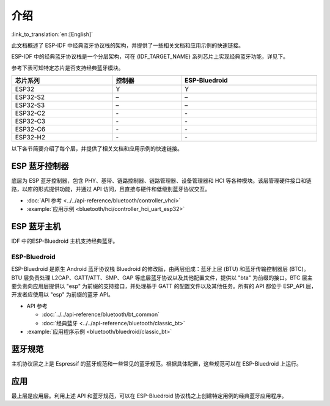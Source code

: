 介绍
=======

:link_to_translation:`en:[English]`

此文档概述了 ESP-IDF 中经典蓝牙协议栈的架构，并提供了一些相关文档和应用示例的快速链接。

.. only:: esp32

    {IDF_TARGET_NAME} 支持双模蓝牙 4.2，并且已经获得双模蓝牙 4.2 认证。

ESP-IDF 中的经典蓝牙协议栈是一个分层架构，可在 {IDF_TARGET_NAME} 系列芯片上实现经典蓝牙功能，详见下。

.. only:: esp32

    .. figure:: ../../../_static/bluetooth-architecture-no-ble-mesh.png
        :align: center
        :scale: 90%
        :alt: {IDF_TARGET_NAME} 经典蓝牙协议栈架构

        {IDF_TARGET_NAME} 经典蓝牙协议栈架构

参考下表可知特定芯片是否支持经典蓝牙模块。

.. list-table::
    :width: 100%
    :widths: auto
    :header-rows: 1

    * - 芯片系列
      - 控制器
      - ESP-Bluedroid
    * - ESP32
      - Y
      - Y
    * - ESP32-S2
      - \–
      - \–
    * - ESP32-S3
      - \–
      - \–
    * - ESP32-C2
      - \-
      - \-
    * - ESP32-C3
      - \-
      - \-
    * - ESP32-C6
      - \-
      - \-
    * - ESP32-H2
      - \-
      - \-

以下各节简要介绍了每个层，并提供了相关文档和应用示例的快速链接。


ESP 蓝牙控制器
--------------

底层为 ESP 蓝牙控制器，包含 PHY、基带、链路控制器、链路管理器、设备管理器和 HCI 等各种模块。该层管理硬件接口和链路，以库的形式提供功能，并通过 API 访问，且直接与硬件和低级别蓝牙协议交互。

- :doc:`API 参考 <../../api-reference/bluetooth/controller_vhci>`
- :example:`应用示例 <bluetooth/hci/controller_hci_uart_esp32>`


ESP 蓝牙主机
-------------

IDF 中的ESP-Bluedroid 主机支持经典蓝牙。


ESP-Bluedroid
^^^^^^^^^^^^^

ESP-Bluedroid 是原生 Android 蓝牙协议栈 Bluedroid 的修改版，由两层组成：蓝牙上层 (BTU) 和蓝牙传输控制器层 (BTC)。BTU 层负责处理 L2CAP、GATT/ATT、SMP、GAP 等底层蓝牙协议以及其他配置文件，提供以 "bta" 为前缀的接口。BTC 层主要负责向应用层提供以 "esp" 为前缀的支持接口，并处理基于 GATT 的配置文件以及其他任务。所有的 API 都位于 ESP_API 层，开发者应使用以 "esp" 为前缀的蓝牙 API。

- API 参考

  - :doc:`../../api-reference/bluetooth/bt_common`
  - :doc:`经典蓝牙 <../../api-reference/bluetooth/classic_bt>`
- :example:`应用程序示例 <bluetooth/bluedroid/classic_bt>`

蓝牙规范
--------

主机协议层之上是 Espressif 的蓝牙规范和一些常见的蓝牙规范。根据具体配置，这些规范可以在 ESP-Bluedroid 上运行。


应用
----

最上层是应用层。利用上述 API 和蓝牙规范，可以在 ESP-Bluedroid 协议栈之上创建特定用例的经典蓝牙应用程序。
